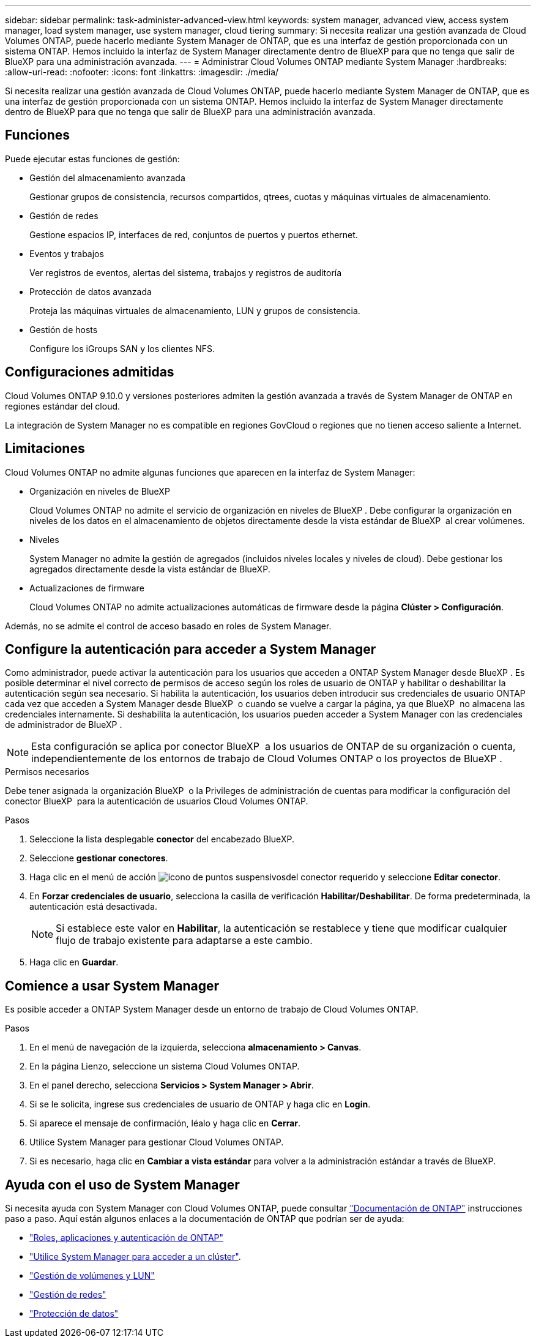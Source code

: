 ---
sidebar: sidebar 
permalink: task-administer-advanced-view.html 
keywords: system manager, advanced view, access system manager, load system manager, use system manager, cloud tiering 
summary: Si necesita realizar una gestión avanzada de Cloud Volumes ONTAP, puede hacerlo mediante System Manager de ONTAP, que es una interfaz de gestión proporcionada con un sistema ONTAP. Hemos incluido la interfaz de System Manager directamente dentro de BlueXP para que no tenga que salir de BlueXP para una administración avanzada. 
---
= Administrar Cloud Volumes ONTAP mediante System Manager
:hardbreaks:
:allow-uri-read: 
:nofooter: 
:icons: font
:linkattrs: 
:imagesdir: ./media/


[role="lead"]
Si necesita realizar una gestión avanzada de Cloud Volumes ONTAP, puede hacerlo mediante System Manager de ONTAP, que es una interfaz de gestión proporcionada con un sistema ONTAP. Hemos incluido la interfaz de System Manager directamente dentro de BlueXP para que no tenga que salir de BlueXP para una administración avanzada.



== Funciones

Puede ejecutar estas funciones de gestión:

* Gestión del almacenamiento avanzada
+
Gestionar grupos de consistencia, recursos compartidos, qtrees, cuotas y máquinas virtuales de almacenamiento.

* Gestión de redes
+
Gestione espacios IP, interfaces de red, conjuntos de puertos y puertos ethernet.

* Eventos y trabajos
+
Ver registros de eventos, alertas del sistema, trabajos y registros de auditoría

* Protección de datos avanzada
+
Proteja las máquinas virtuales de almacenamiento, LUN y grupos de consistencia.

* Gestión de hosts
+
Configure los iGroups SAN y los clientes NFS.





== Configuraciones admitidas

Cloud Volumes ONTAP 9.10.0 y versiones posteriores admiten la gestión avanzada a través de System Manager de ONTAP en regiones estándar del cloud.

La integración de System Manager no es compatible en regiones GovCloud o regiones que no tienen acceso saliente a Internet.



== Limitaciones

Cloud Volumes ONTAP no admite algunas funciones que aparecen en la interfaz de System Manager:

* Organización en niveles de BlueXP
+
Cloud Volumes ONTAP no admite el servicio de organización en niveles de BlueXP . Debe configurar la organización en niveles de los datos en el almacenamiento de objetos directamente desde la vista estándar de BlueXP  al crear volúmenes.

* Niveles
+
System Manager no admite la gestión de agregados (incluidos niveles locales y niveles de cloud). Debe gestionar los agregados directamente desde la vista estándar de BlueXP.

* Actualizaciones de firmware
+
Cloud Volumes ONTAP no admite actualizaciones automáticas de firmware desde la página *Clúster > Configuración*.



Además, no se admite el control de acceso basado en roles de System Manager.



== Configure la autenticación para acceder a System Manager

Como administrador, puede activar la autenticación para los usuarios que acceden a ONTAP System Manager desde BlueXP . Es posible determinar el nivel correcto de permisos de acceso según los roles de usuario de ONTAP y habilitar o deshabilitar la autenticación según sea necesario. Si habilita la autenticación, los usuarios deben introducir sus credenciales de usuario ONTAP cada vez que acceden a System Manager desde BlueXP  o cuando se vuelve a cargar la página, ya que BlueXP  no almacena las credenciales internamente. Si deshabilita la autenticación, los usuarios pueden acceder a System Manager con las credenciales de administrador de BlueXP .


NOTE: Esta configuración se aplica por conector BlueXP  a los usuarios de ONTAP de su organización o cuenta, independientemente de los entornos de trabajo de Cloud Volumes ONTAP o los proyectos de BlueXP .

.Permisos necesarios
Debe tener asignada la organización BlueXP  o la Privileges de administración de cuentas para modificar la configuración del conector BlueXP  para la autenticación de usuarios Cloud Volumes ONTAP.

.Pasos
. Seleccione la lista desplegable *conector* del encabezado BlueXP.
. Seleccione *gestionar conectores*.
. Haga clic en el menú de acción image:icon-action.png["icono de puntos suspensivos"]del conector requerido y seleccione *Editar conector*.
. En *Forzar credenciales de usuario*, selecciona la casilla de verificación *Habilitar/Deshabilitar*. De forma predeterminada, la autenticación está desactivada.
+

NOTE: Si establece este valor en *Habilitar*, la autenticación se restablece y tiene que modificar cualquier flujo de trabajo existente para adaptarse a este cambio.

. Haga clic en *Guardar*.




== Comience a usar System Manager

Es posible acceder a ONTAP System Manager desde un entorno de trabajo de Cloud Volumes ONTAP.

.Pasos
. En el menú de navegación de la izquierda, selecciona *almacenamiento > Canvas*.
. En la página Lienzo, seleccione un sistema Cloud Volumes ONTAP.
. En el panel derecho, selecciona *Servicios > System Manager > Abrir*.
. Si se le solicita, ingrese sus credenciales de usuario de ONTAP y haga clic en *Login*.
. Si aparece el mensaje de confirmación, léalo y haga clic en *Cerrar*.
. Utilice System Manager para gestionar Cloud Volumes ONTAP.
. Si es necesario, haga clic en *Cambiar a vista estándar* para volver a la administración estándar a través de BlueXP.




== Ayuda con el uso de System Manager

Si necesita ayuda con System Manager con Cloud Volumes ONTAP, puede consultar https://docs.netapp.com/us-en/ontap/index.html["Documentación de ONTAP"^] instrucciones paso a paso. Aquí están algunos enlaces a la documentación de ONTAP que podrían ser de ayuda:

* https://docs.netapp.com/us-en/ontap/ontap-security-hardening/roles-applications-authentication.html["Roles, aplicaciones y autenticación de ONTAP"^]
* https://docs.netapp.com/us-en/ontap/system-admin/access-cluster-system-manager-browser-task.html["Utilice System Manager para acceder a un clúster"^].
* https://docs.netapp.com/us-en/ontap/volume-admin-overview-concept.html["Gestión de volúmenes y LUN"^]
* https://docs.netapp.com/us-en/ontap/network-manage-overview-concept.html["Gestión de redes"^]
* https://docs.netapp.com/us-en/ontap/concept_dp_overview.html["Protección de datos"^]


